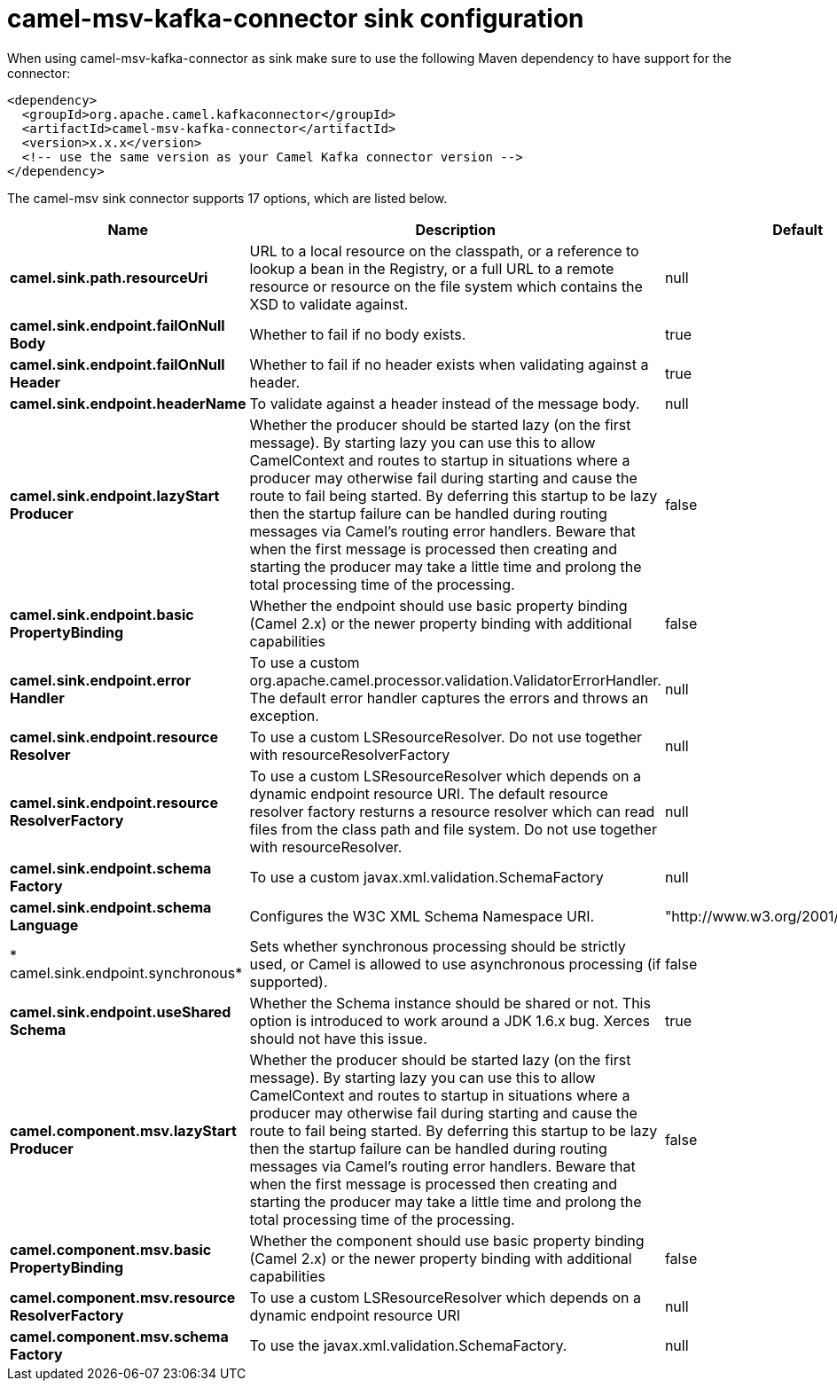 // kafka-connector options: START
[[camel-msv-kafka-connector-sink]]
= camel-msv-kafka-connector sink configuration

When using camel-msv-kafka-connector as sink make sure to use the following Maven dependency to have support for the connector:

[source,xml]
----
<dependency>
  <groupId>org.apache.camel.kafkaconnector</groupId>
  <artifactId>camel-msv-kafka-connector</artifactId>
  <version>x.x.x</version>
  <!-- use the same version as your Camel Kafka connector version -->
</dependency>
----


The camel-msv sink connector supports 17 options, which are listed below.



[width="100%",cols="2,5,^1,2",options="header"]
|===
| Name | Description | Default | Priority
| *camel.sink.path.resourceUri* | URL to a local resource on the classpath, or a reference to lookup a bean in the Registry, or a full URL to a remote resource or resource on the file system which contains the XSD to validate against. | null | ConfigDef.Importance.HIGH
| *camel.sink.endpoint.failOnNull Body* | Whether to fail if no body exists. | true | ConfigDef.Importance.MEDIUM
| *camel.sink.endpoint.failOnNull Header* | Whether to fail if no header exists when validating against a header. | true | ConfigDef.Importance.MEDIUM
| *camel.sink.endpoint.headerName* | To validate against a header instead of the message body. | null | ConfigDef.Importance.MEDIUM
| *camel.sink.endpoint.lazyStart Producer* | Whether the producer should be started lazy (on the first message). By starting lazy you can use this to allow CamelContext and routes to startup in situations where a producer may otherwise fail during starting and cause the route to fail being started. By deferring this startup to be lazy then the startup failure can be handled during routing messages via Camel's routing error handlers. Beware that when the first message is processed then creating and starting the producer may take a little time and prolong the total processing time of the processing. | false | ConfigDef.Importance.MEDIUM
| *camel.sink.endpoint.basic PropertyBinding* | Whether the endpoint should use basic property binding (Camel 2.x) or the newer property binding with additional capabilities | false | ConfigDef.Importance.MEDIUM
| *camel.sink.endpoint.error Handler* | To use a custom org.apache.camel.processor.validation.ValidatorErrorHandler. The default error handler captures the errors and throws an exception. | null | ConfigDef.Importance.MEDIUM
| *camel.sink.endpoint.resource Resolver* | To use a custom LSResourceResolver. Do not use together with resourceResolverFactory | null | ConfigDef.Importance.MEDIUM
| *camel.sink.endpoint.resource ResolverFactory* | To use a custom LSResourceResolver which depends on a dynamic endpoint resource URI. The default resource resolver factory resturns a resource resolver which can read files from the class path and file system. Do not use together with resourceResolver. | null | ConfigDef.Importance.MEDIUM
| *camel.sink.endpoint.schema Factory* | To use a custom javax.xml.validation.SchemaFactory | null | ConfigDef.Importance.MEDIUM
| *camel.sink.endpoint.schema Language* | Configures the W3C XML Schema Namespace URI. | "http://www.w3.org/2001/XMLSchema" | ConfigDef.Importance.MEDIUM
| * camel.sink.endpoint.synchronous* | Sets whether synchronous processing should be strictly used, or Camel is allowed to use asynchronous processing (if supported). | false | ConfigDef.Importance.MEDIUM
| *camel.sink.endpoint.useShared Schema* | Whether the Schema instance should be shared or not. This option is introduced to work around a JDK 1.6.x bug. Xerces should not have this issue. | true | ConfigDef.Importance.MEDIUM
| *camel.component.msv.lazyStart Producer* | Whether the producer should be started lazy (on the first message). By starting lazy you can use this to allow CamelContext and routes to startup in situations where a producer may otherwise fail during starting and cause the route to fail being started. By deferring this startup to be lazy then the startup failure can be handled during routing messages via Camel's routing error handlers. Beware that when the first message is processed then creating and starting the producer may take a little time and prolong the total processing time of the processing. | false | ConfigDef.Importance.MEDIUM
| *camel.component.msv.basic PropertyBinding* | Whether the component should use basic property binding (Camel 2.x) or the newer property binding with additional capabilities | false | ConfigDef.Importance.MEDIUM
| *camel.component.msv.resource ResolverFactory* | To use a custom LSResourceResolver which depends on a dynamic endpoint resource URI | null | ConfigDef.Importance.MEDIUM
| *camel.component.msv.schema Factory* | To use the javax.xml.validation.SchemaFactory. | null | ConfigDef.Importance.MEDIUM
|===
// kafka-connector options: END
